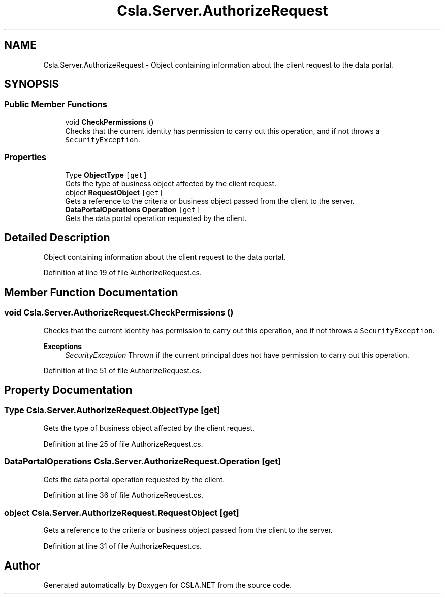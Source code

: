 .TH "Csla.Server.AuthorizeRequest" 3 "Thu Jul 22 2021" "Version 5.4.2" "CSLA.NET" \" -*- nroff -*-
.ad l
.nh
.SH NAME
Csla.Server.AuthorizeRequest \- Object containing information about the client request to the data portal\&.  

.SH SYNOPSIS
.br
.PP
.SS "Public Member Functions"

.in +1c
.ti -1c
.RI "void \fBCheckPermissions\fP ()"
.br
.RI "Checks that the current identity has permission to carry out this operation, and if not throws a \fCSecurityException\fP\&. "
.in -1c
.SS "Properties"

.in +1c
.ti -1c
.RI "Type \fBObjectType\fP\fC [get]\fP"
.br
.RI "Gets the type of business object affected by the client request\&. "
.ti -1c
.RI "object \fBRequestObject\fP\fC [get]\fP"
.br
.RI "Gets a reference to the criteria or business object passed from the client to the server\&. "
.ti -1c
.RI "\fBDataPortalOperations\fP \fBOperation\fP\fC [get]\fP"
.br
.RI "Gets the data portal operation requested by the client\&. "
.in -1c
.SH "Detailed Description"
.PP 
Object containing information about the client request to the data portal\&. 


.PP
Definition at line 19 of file AuthorizeRequest\&.cs\&.
.SH "Member Function Documentation"
.PP 
.SS "void Csla\&.Server\&.AuthorizeRequest\&.CheckPermissions ()"

.PP
Checks that the current identity has permission to carry out this operation, and if not throws a \fCSecurityException\fP\&. 
.PP
\fBExceptions\fP
.RS 4
\fISecurityException\fP Thrown if the current principal does not have permission to carry out this operation\&.
.RE
.PP

.PP
Definition at line 51 of file AuthorizeRequest\&.cs\&.
.SH "Property Documentation"
.PP 
.SS "Type Csla\&.Server\&.AuthorizeRequest\&.ObjectType\fC [get]\fP"

.PP
Gets the type of business object affected by the client request\&. 
.PP
Definition at line 25 of file AuthorizeRequest\&.cs\&.
.SS "\fBDataPortalOperations\fP Csla\&.Server\&.AuthorizeRequest\&.Operation\fC [get]\fP"

.PP
Gets the data portal operation requested by the client\&. 
.PP
Definition at line 36 of file AuthorizeRequest\&.cs\&.
.SS "object Csla\&.Server\&.AuthorizeRequest\&.RequestObject\fC [get]\fP"

.PP
Gets a reference to the criteria or business object passed from the client to the server\&. 
.PP
Definition at line 31 of file AuthorizeRequest\&.cs\&.

.SH "Author"
.PP 
Generated automatically by Doxygen for CSLA\&.NET from the source code\&.
